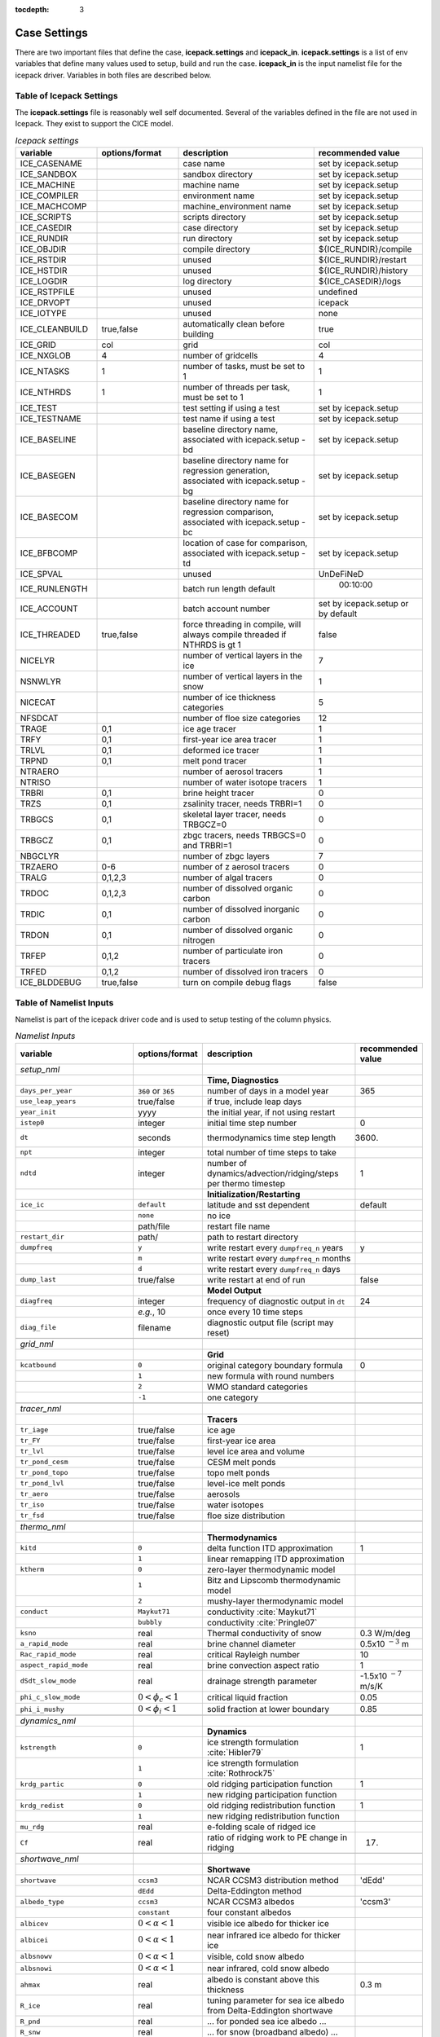:tocdepth: 3

.. _case_settings:

Case Settings
=====================

There are two important files that define the case, **icepack.settings** and 
**icepack_in**.  **icepack.settings** is a list of env variables that define many
values used to setup, build and run the case.  **icepack_in** is the input namelist file
for the icepack driver.  Variables in both files are described below.

.. _tabsettings:

Table of Icepack Settings
--------------------------

The **icepack.settings** file is reasonably well self documented.  Several of
the variables defined in the file are not used in Icepack.  They exist
to support the CICE model.

.. csv-table:: *Icepack settings*
   :header: "variable", "options/format", "description", "recommended value"
   :widths: 15, 15, 25, 20

   "ICE_CASENAME", " ", "case name", "set by icepack.setup"
   "ICE_SANDBOX", " ", "sandbox directory", "set by icepack.setup"
   "ICE_MACHINE", " ", "machine name", "set by icepack.setup"
   "ICE_COMPILER", " ", "environment name", "set by icepack.setup"
   "ICE_MACHCOMP", " ", "machine_environment name", "set by icepack.setup"
   "ICE_SCRIPTS", " ", "scripts directory", "set by icepack.setup"
   "ICE_CASEDIR", " ", "case directory", "set by icepack.setup"
   "ICE_RUNDIR", " ", "run directory", "set by icepack.setup"
   "ICE_OBJDIR", " ", "compile directory", "${ICE_RUNDIR}/compile"
   "ICE_RSTDIR", " ", "unused", "${ICE_RUNDIR}/restart"
   "ICE_HSTDIR", " ", "unused", "${ICE_RUNDIR}/history"
   "ICE_LOGDIR", " ", "log directory", "${ICE_CASEDIR}/logs"
   "ICE_RSTPFILE", " ", "unused", "undefined"
   "ICE_DRVOPT", " ", "unused", "icepack"
   "ICE_IOTYPE", " ", "unused", "none"
   "ICE_CLEANBUILD", "true,false", "automatically clean before building", "true"
   "ICE_GRID", "col", "grid", "col"
   "ICE_NXGLOB", "4", "number of gridcells", "4"
   "ICE_NTASKS", "1", "number of tasks, must be set to 1", "1"
   "ICE_NTHRDS", "1", "number of threads per task, must be set to 1", "1"
   "ICE_TEST", " ", "test setting if using a test", "set by icepack.setup"
   "ICE_TESTNAME", " ", "test name if using a test", "set by icepack.setup"
   "ICE_BASELINE", " ", "baseline directory name, associated with icepack.setup -bd", "set by icepack.setup"
   "ICE_BASEGEN", " ", "baseline directory name for regression generation, associated with icepack.setup -bg ", "set by icepack.setup"
   "ICE_BASECOM", " ", "baseline directory name for regression comparison, associated with icepack.setup -bc ", "set by icepack.setup"
   "ICE_BFBCOMP", " ", "location of case for comparison, associated with icepack.setup -td", "set by icepack.setup"
   "ICE_SPVAL", " ", "unused", "UnDeFiNeD"
   "ICE_RUNLENGTH", " ", "batch run length default", "  00:10:00"
   "ICE_ACCOUNT", " ", "batch account number", "set by icepack.setup or by default"
   "ICE_THREADED", "true,false", "force threading in compile, will always compile threaded if NTHRDS is gt 1", "false"
   "NICELYR", " ", "number of vertical layers in the ice", "7"
   "NSNWLYR", " ", "number of vertical layers in the snow", "1"
   "NICECAT", " ", "number of ice thickness categories", "5"
   "NFSDCAT", " ", "number of floe size categories", "12"
   "TRAGE", "0,1", "ice age tracer", "1"
   "TRFY", "0,1", "first-year ice area tracer", "1"
   "TRLVL", "0,1", "deformed ice tracer", "1"
   "TRPND", "0,1", "melt pond tracer", "1"
   "NTRAERO", " ", "number of aerosol tracers", "1"
   "NTRISO", " ", "number of water isotope tracers", "1"
   "TRBRI", "0,1", "brine height tracer", "0"
   "TRZS", "0,1", "zsalinity tracer, needs TRBRI=1", "0"
   "TRBGCS", "0,1", "skeletal layer tracer, needs TRBGCZ=0", "0"
   "TRBGCZ", "0,1", "zbgc tracers, needs TRBGCS=0 and TRBRI=1", "0"
   "NBGCLYR", " ", "number of zbgc layers", "7"
   "TRZAERO", "0-6", "number of z aerosol tracers", "0"
   "TRALG", "0,1,2,3", "number of algal tracers", "0"
   "TRDOC", "0,1,2,3", "number of dissolved organic carbon", "0"
   "TRDIC", "0,1", "number of dissolved inorganic carbon", "0"
   "TRDON", "0,1", "number of dissolved organic nitrogen", "0"
   "TRFEP", "0,1,2", "number of particulate iron tracers", "0"
   "TRFED", "0,1,2", "number of dissolved iron tracers", "0"
   "ICE_BLDDEBUG", "true,false", "turn on compile debug flags", "false"


.. _tabnamelist:

Table of Namelist Inputs
--------------------------

Namelist is part of the icepack driver code and is used to setup testing of the
column physics.

.. _tab-namelist:

.. csv-table:: *Namelist Inputs*
   :header: "variable", "options/format", "description", "recommended value"
   :widths: 20, 10, 25, 10 

   "*setup_nml*", "", "", ""
   "", "", "**Time, Diagnostics**", ""
   "``days_per_year``", "``360`` or ``365``", "number of days in a model year", "365"
   "``use_leap_years``", "true/false", "if true, include leap days", ""
   "``year_init``", "yyyy", "the initial year, if not using restart", ""
   "``istep0``", "integer", "initial time step number", "0"
   "``dt``", "seconds", "thermodynamics time step length", "3600."
   "``npt``", "integer", "total number of time steps to take", ""
   "``ndtd``", "integer", "number of dynamics/advection/ridging/steps per thermo timestep", "1"
   "", "", "**Initialization/Restarting**", ""
   "``ice_ic``", "``default``", "latitude and sst dependent", "default"
   "", "``none``", "no ice", ""
   "", "path/file", "restart file name", ""
   "``restart_dir``", "path/", "path to restart directory", ""
   "``dumpfreq``", "``y``", "write restart every ``dumpfreq_n`` years", "y"
   "", "``m``", "write restart every ``dumpfreq_n`` months", ""
   "", "``d``", "write restart every ``dumpfreq_n`` days", ""
   "``dump_last``", "true/false", "write restart at end of run", "false"
   "", "", "**Model Output**", ""
   "``diagfreq``", "integer", "frequency of diagnostic output in ``dt``", "24"
   "", "*e.g.*, 10", "once every 10 time steps", ""
   "``diag_file``", "filename", "diagnostic output file (script may reset)", ""
   "", "", "", ""
   "*grid_nml*", "", "", ""
   "", "", "**Grid**", ""
   "``kcatbound``", "``0``", "original category boundary formula", "0"
   "", "``1``", "new formula with round numbers", ""
   "", "``2``", "WMO standard categories", ""
   "", "``-1``", "one category", ""
   "", "", "", ""
   "*tracer_nml*", "", "", ""
   "", "", "**Tracers**", ""
   "``tr_iage``", "true/false", "ice age", ""
   "``tr_FY``", "true/false", "first-year ice area", ""
   "``tr_lvl``", "true/false", "level ice area and volume", ""
   "``tr_pond_cesm``", "true/false", "CESM melt ponds", ""
   "``tr_pond_topo``", "true/false", "topo melt ponds", ""
   "``tr_pond_lvl``", "true/false", "level-ice melt ponds", ""
   "``tr_aero``", "true/false", "aerosols", ""
   "``tr_iso``", "true/false", "water isotopes", ""
   "``tr_fsd``", "true/false", "floe size distribution", ""
   "", "", "", ""
   "*thermo_nml*", "", "", ""
   "", "", "**Thermodynamics**", ""
   "``kitd``", "``0``", "delta function ITD approximation", "1"
   "", "``1``", "linear remapping ITD approximation", ""
   "``ktherm``", "``0``", "zero-layer thermodynamic model", ""
   "", "``1``", "Bitz and Lipscomb thermodynamic model", ""
   "", "``2``", "mushy-layer thermodynamic model", ""
   "``conduct``", "``Maykut71``", "conductivity :cite:`Maykut71`", ""
   "", "``bubbly``", "conductivity :cite:`Pringle07`", ""
   "``ksno``", "real", "Thermal conductivity of snow", "0.3 W/m/deg"
   "``a_rapid_mode``", "real", "brine channel diameter", "0.5x10 :math:`^{-3}` m"
   "``Rac_rapid_mode``", "real", "critical Rayleigh number", "10"
   "``aspect_rapid_mode``", "real", "brine convection aspect ratio", "1"
   "``dSdt_slow_mode``", "real", "drainage strength parameter", "-1.5x10 :math:`^{-7}` m/s/K"
   "``phi_c_slow_mode``", ":math:`0<\phi_c < 1`", "critical liquid fraction", "0.05"
   "``phi_i_mushy``", ":math:`0<\phi_i < 1`", "solid fraction at lower boundary", "0.85"
   "", "", "", ""
   "*dynamics_nml*", "", "", ""
   "", "", "**Dynamics**", ""
   "``kstrength``", "``0``", "ice strength formulation :cite:`Hibler79`", "1"
   "", "``1``", "ice strength formulation :cite:`Rothrock75`", ""
   "``krdg_partic``", "``0``", "old ridging participation function", "1"
   "", "``1``", "new ridging participation function", ""
   "``krdg_redist``", "``0``", "old ridging redistribution function", "1"
   "", "``1``", "new ridging redistribution function", ""
   "``mu_rdg``", "real", "e-folding scale of ridged ice", ""
   "``Cf``", "real", "ratio of ridging work to PE change in ridging", "17."
   "", "", "", ""
   "*shortwave_nml*", "", "", ""
   "", "", "**Shortwave**", ""
   "``shortwave``", "``ccsm3``", "NCAR CCSM3 distribution method", "'dEdd'"
   "", "``dEdd``", "Delta-Eddington method", ""
   "``albedo_type``", "``ccsm3``", "NCAR CCSM3 albedos", "'ccsm3'"
   "", "``constant``", "four constant albedos", ""
   "``albicev``", ":math:`0<\alpha <1`", "visible ice albedo for thicker ice", ""
   "``albicei``", ":math:`0<\alpha <1`", "near infrared ice albedo for thicker ice", ""
   "``albsnowv``", ":math:`0<\alpha <1`", "visible, cold snow albedo", ""
   "``albsnowi``", ":math:`0<\alpha <1`", "near infrared, cold snow albedo", ""
   "``ahmax``", "real", "albedo is constant above this thickness", "0.3 m"
   "``R_ice``", "real", "tuning parameter for sea ice albedo from Delta-Eddington shortwave", ""
   "``R_pnd``", "real", "... for ponded sea ice albedo …", ""
   "``R_snw``", "real", "... for snow (broadband albedo) …", ""
   "``dT_mlt``", "real", ":math:`\Delta` temperature per :math:`\Delta` snow grain radius", ""
   "``rsnw_mlt``", "real", "maximum melting snow grain radius", ""
   "``kalg``", "real", "absorption coefficient for algae", ""
   "", "", "", ""
   "*ponds_nml*", "", "", ""
   "", "", "**Melt Ponds**", ""
   "``hp1``", "real", "critical ice lid thickness for topo ponds", "0.01 m"
   "``hs0``", "real", "snow depth of transition to bare sea ice", "0.03 m"
   "``hs1``", "real", "snow depth of transition to pond ice", "0.03 m"
   "``dpscale``", "real", "time scale for flushing in permeable ice", ":math:`1\times 10^{-3}`"
   "``frzpnd``", "``hlid``", "Stefan refreezing with pond ice thickness", "‘hlid’"
   "", "``cesm``", "CESM refreezing empirical formula", ""
   "``rfracmin``", ":math:`0 \le r_{min} \le 1`", "minimum melt water added to ponds", "0.15"
   "``rfracmax``", ":math:`0 \le r_{max} \le 1`", "maximum melt water added to ponds", "1.0"
   "``pndaspect``", "real", "aspect ratio of pond changes (depth:area)", "0.8"
   "", "", "", ""
   "*forcing_nml*", "", "", ""
   "", "", "**Forcing**", ""
   "``formdrag``", "true/false", "calculate form drag", ""
   "``atmbndy``", "``default``", "stability-based boundary layer", "‘default’"
   "", "``constant``", "bulk transfer coefficients", ""
   "``fyear_init``", "yyyy", "first year of atmospheric forcing data", ""
   "``ycycle``", "integer", "number of years in forcing data cycle", ""
   "``atm_data_type``", "``default``", "constant values defined in the code", ""
   "", "``clim``", "monthly climatology (see :ref:`force`)", ""
   "", "``CFS``", "CFS model output  (see :ref:`force`)", ""
   "", "``ISPOL``", "ISPOL experiment data  (see :ref:`force`)", ""
   "", "``NICE``", "N-ICE experiment data  (see :ref:`force`)", ""
   "``data_dir``", "path/", "path to forcing data directory", ""
   "``atm_data_file``", "filename", "file containing atmospheric data", ""
   "``ocn_data_file``", "filename", "file containing ocean data", ""
   "``ice_data_file``", "filename", "file containing ice opening, closing data", ""
   "``bgc_data_file``", "filename", "file containing biogeochemistry data", ""
   "``calc_strair``", "true", "calculate wind stress and speed", ""
   "", "false", "read wind stress and speed from files", ""
   "``highfreq``", "true/false", "high-frequency atmo coupling", ""
   "``natmiter``", "integer", "number of atmo boundary layer iterations", ""
   "``atmiter_conv``", "real", "set a tolerance for convergence of ustar", "0.0d0"
   "``calc_Tsfc``", "true/false", "calculate surface temperature", "``.true.``"
   "``precip_units``", "``mks``", "liquid precipitation data units", ""
   "", "``mm_per_month``", "", ""
   "", "``mm_per_sec``", "(same as MKS units)", ""
   "``tfrz_option``", "``minus1p8``", "constant ocean freezing temperature (:math:`-1.8^\circ C`)",""
   "", "``linear_salt``","linear function of salinity (ktherm=1)",""
   "", "``mushy``","matches mushy-layer thermo (ktherm=2)",""
   "``default_season``","``winter``", "Sets initial values of forcing and is overwritten when forcing read in. Default is winter",""
   "", "``summer``","typical summer values",""
   "", "``spring``","typical spring values",""
   "``ustar_min``", "real", "minimum value of ocean friction velocity", "0.0005 m/s"
   "``emissivity``", "real", "emissivity of snow and ice", "0.95"
   "``fbot_xfer_type``", "``constant``", "constant ocean heat transfer coefficient", ""
   "", "``Cdn_ocn``", "variable ocean heat transfer coefficient", ""
   "``update_ocn_f``", "true", "include frazil water/salt fluxes in ocn fluxes", ""
   "", "false", "do not include (when coupling with POP)", ""
   "``l_mpond_fresh``", "true", "retain (topo) pond water until ponds drain", ""
   "", "false", "release (topo) pond water immediately to ocean", ""
   "``oceanmixed_ice``", "true/false", "active ocean mixed layer calculation", "``.true.`` (if uncoupled)"
   "``wave_spec_file``", "filename", "file containing wave spectrum data for interaction with fsd",""
   "``wave_spec_type``", "``none``", "no ocean wave spectrum data - no wave-ice interactions (not recommended with tr_fsd=.true.",""
   "", "``constant``", "ocean wave spectrum data present*, sea surface height field generated using constant phase, fracture code not run to convergence, for testing FSD", ""
   "", "``random``", "ocean wave spectrum data present*, sea surface height field generated using random phase, fracture code is run to convergence", ""
   "``ocn_data_type``", "``default``", "constant values defined in the code", ""
   "", "``ISPOL``", "ISPOL experiment data  (see :ref:`force`)", ""
   "", "``NICE``", "N-ICE experiment data  (see :ref:`force`)", ""
   "", "``SHEBA``", "Opening/closing dataset from SHEBA", ""
   "``oceanmixed_file``", "filename", "data file containing ocean forcing data", ""
   "``restore_ocn``", "true/false", "restore sst to data", ""
   "``trestore``", "integer", "sst restoring time scale (days)", ""
   "", "", "", ""
   "*zbgc_nml*", "", "", ""
   "", "", "**Biogeochemistry**", ""
   "``tr_brine``", "true/false", "brine height tracer (needs TRBRI 1 in comp_ice)", "``.true.``"
   "``restart_hbrine``", "true/false", "restart the brine height tracer (automatically turned on if restart = .true.)", "``.false.``"
   "``tr_zaero``", "true/false", "turns on black carbon and dust aerosols", "``.false.``"
   "``modal_aero``", "true/false", "turns on a modal aerosol option", "``.false.``"
   "``conserv_check``", "true/false", "turns on conservation checks in the columnphysics", "``.false.``"
   "``skl_bgc``", "true/false", "turns on a single bottom layer biogeochemistry. z_tracers and solve_zbgc must be false", "``.false.``"
   "``z_tracers``", "true/false", "turns on a vertically resolved transport", "``.true.``"
   "``dEdd_algae``", "true/false", "Include radiative impact of algae and aerosols in the delta-Eddington shortwave scheme. Requires shortwave = 'dEdd'.", "``.false.``"
   "``solve_zbgc``", "true/false", "turns on the biochemistry using z_tracers (specify algal numbers in comp_ice TRALG)", "``.true.``"
   "``bgc_flux_type``", "``Jin2006`` or ``default``", "ice–ocean flux type for bottom layer tracers only :cite:`Jin06`", "``Jin2006``"
   "``restore_bgc``", "true/false", "restores upper ocean concentration fields to data values for nitrate and silicate", "``.false.``"
   "``restart_bgc``", "true/false", "restarts biogeochemical tracers (automatically turned on if restart = .true.)", "``.false.``"
   "``scale_bgc``", "true/false", "Initialize biogeochemical profiles to scale with prognosed salinity profile", "``.false.``"
   "``solve_zsal``", "true/false", "prognostic salinity tracer used with ktherm = 1", "``.false.``"
   "``restart_zsal``", "true/false", "restarts zsalinity", "``.false.``"
   "``bgc_data_type``", "``default``", "fixed, spatially homogeneous constant values defined in the code", ""
   "", "``clim``", "monthly climatology data file (see icedrv_forcing_bgc.F90) :cite:`Garcia06`", ""
   "", "``NICE``", "N-ICE experiment data", ""
   "", "``ISPOL``", "ISPOL experiment data", ""
   "``tr_bgc_Nit``", "true/false", "nitrate tracer", "``.true.``"
   "``tr_bgc_C``", "true/false", "dissolved organic carbon tracers and dissolved inorganic carbon tracers (not yet implemented)", "``.true.``"
   "``tr_bgc_chl``", "true/false", "dummy variable for now. Chl is simply fixed ratio of algal Nitrogen", "``.false.``"
   "``tr_bgc_Am``", "true/false", "Ammonium", "``.true.``"
   "``tr_bgc_Sil``", "true/false", "Silicate", "``.true.``"
   "``tr_bgc_DMS``", "true/false", "Three tracers: DMS dimethyl sulfide, DMSPp (particulate, assumed to be a fixed ratio of sulfur to algal nitrogen) and DMSPd (dissolved)", "``.true.``"
   "``tr_bgc_PON``", "true/false", "passive purely mobile ice tracer with ocean concentration equivalent to nitrate", "``.false.``"
   "``tr_bgc_hum``", "true/false", "refractory DOC or DON (units depend on the ocean source)", "``.true.``"
   "``tr_bgc_DON``", "true/false", "dissolved organic nitrogen", "``.true.``"
   "``tr_bgc_Fe``", "true/false", "dissolved iron and particulate iron", "``.true.``"
   "``grid_o``", "real", "ice-ocean surface layer thickness (bgc transport scheme)", "0.006"
   "``l_sk``", "real", "length scale in gravity drainage parameterization (bgc transport scheme)", "0.024"
   "``grid_oS``", "real", "ice-ocean surface layer thickness (zsalinity transport scheme)", "0.0"
   "``l_skS``", "real", "ice-atmosphere surface layer thickness (zsalinity transport scheme)", "0.028"
   "``phi_snow``", "real", "snow porosity at the ice-snow interface. if :math:`<0` then phi_snow is computed from snow density", "-0.3"
   "``initbio_frac``", "real", "for each bgc tracer, specifies the fraction of the ocean concentration that is retained in the ice during initial new ice formation", "0.8"
   "``frazil_scav``", "real", "for each bgc tracer, specifies the fraction or multiple of the ocean concentration that is retained in the ice from frazil ice formation", "0.8"
   "``ratio_si2N_diatoms``", "real", "algal Si to N (:math:`mol/mol`) for diatoms", "1.8"
   "``ratio_si2N_sp``", "real", "algal Si to N (:math:`mol/mol`) for small phytoplankton", "0.0"
   "``ratio_si2N_phaeo``", "real", "algal Si to N (:math:`mol/mol`) for phaeocystis", "0.0"
   "``ratio_S2N_diatoms``", "real", "algal S to N (:math:`mol/mol`) for diatoms", "0.03"
   "``ratio_S2N_sp``", "real", "algal S to N (:math:`mol/mol`) for small phytoplankton", "0.03"
   "``ratio_S2N_phaeo``", "real", "algal S to N (:math:`mol/mol`) for phaeocystis", "0.03"
   "``ratio_Fe2C_diatoms``", "real", "algal Fe to C (:math:`\mu mol/mol`) for diatoms", "0.0033"
   "``ratio_Fe2C_sp``", "real", "algal Fe to C (:math:`\mu mol/mol`) for small phytoplankton", "0.0033"
   "``ratio_Fe2C_phaeo``", "real", "algal Fe to C (:math:`\mu mol/mol`) for phaeocystis", "0.1"
   "``ratio_Fe2N_diatoms``", "real", "algal Fe to N (:math:`\mu mol/mol`) for diatoms", "0.023"
   "``ratio_Fe2N_sp``", "real", "algal Fe to N (:math:`\mu mol/mol`) for small phytoplankton", "0.023"
   "``ratio_Fe2N_phaeo``", "real", "algal Fe to N (:math:`\mu mol/mol`) for phaeocystis", "0.7"
   "``ratio_Fe2DON``", "real", "Fe to N of DON (:math:`nmol/mol`)", "0.023"
   "``ratio_Fe2DOC_s``", "real", "Fe to C of DOC for saccharids (:math:`nmol/mol`)", "0.1"
   "``ratio_Fe2DOC_l``", "real", "Fe to C of DOC for lipids (:math:`nmol/mol`)", "0.033"
   "``fr_resp``", "real", "fraction of algal growth lost due to respiration", "0.05"
   "``tau_min``", "real", "rapid mobile to stationary exchanges (:math:`s`)", "5200.0"
   "``tau_max``", "real", "long time mobile to stationary exchanges (:math:`s`)", "1.73e5"
   "``algal_vel``", "real", "0.5 :math:`cm/day (m/s)`", "1.11e-8"
   "``R_dFe2dust``", "real", "g/g (3.5% content)", "0.035"
   "``dustFe_sol``", "real", "solubility fraction", "0.005" 
   "``chlabs_diatoms``", "real", "diatoms chl absorption (:math:`1/m/(mg/m^3)`)", "0.03"
   "``chlabs_sp``", "real", "small phytoplankton chl absorption (:math:`1/m/(mg/m^3)`)", "0.01"
   "``chlabs_phaeo``", "real", "phaeocystis chl absorption (:math:`1/m/(mg/m^3)`)", "0.05"
   "``alpha2max_low_diatoms``", "real", "diatoms light limitation (:math:`(W/m^2)^{-1}`)", "0.8"    
   "``alpha2max_low_sp``", "real", "small phytoplankton light limitation (:math:`(W/m^2)^{-1}`)", "0.67"    
   "``alpha2max_low_phaeo``", "real", "phaeocystis light limitation (:math:`(W/m^2)^{-1}`)", "0.67"    
   "``beta2max_diatoms``", "real", "diatoms light inhibition (:math:`(W/m^2)^{-1}`)", "0.018"    
   "``beta2max_sp``", "real", "small phytoplankton light inhibition (:math:`(W/m^2)^{-1}`)", "0.0025"    
   "``beta2max_phaeo``", "real", "phaeocystis light inhibition (:math:`(W/m^2)^{-1}`)", "0.01" 
   "``mu_max_diatoms``", "real", "diatoms maximum growth rate (:math:`day^{-1}`)", "1.2" 
   "``mu_max_sp``", "real", "small phytoplankton maximum growth rate (:math:`day^{-1}`)", "0.851"  
   "``mu_max_phaeo``", "real", "phaeocystis maximum growth rate (:math:`day^{-1}`)", "0.851" 
   "``grow_Tdep_diatoms``", "real", "diatoms Temperature dependence of growth (:math:`^o`\ C\ :math:`^{-1})`", "0.06" 
   "``grow_Tdep_sp``", "real", "small phytoplankton Temperature dependence of growth :math:`^o`\ C\ :math:`^{-1}`", "0.06"  
   "``grow_Tdep_phaeo``", "real", "phaeocystis Temperature dependence of growth :math:`^o`\ C\ :math:`^{-1}`", "0.06"  
   "``fr_graze_diatoms``", "real", "diatoms fraction grazed", "0.01" 
   "``fr_graze_sp``", "real", "small phytoplankton fraction grazed", "0.1"  
   "``fr_graze_phaeo``", "real", "phaeocystis fraction grazed", "0.1" 
   "``mort_pre_diatoms``", "real", "diatoms mortality (:math:`day^{-1}`)", "0.007" 
   "``mort_pre_sp``", "real", "small phytoplankton mortality (:math:`day^{-1}`)", "0.007"  
   "``mort_pre_phaeo``", "real", "phaeocystis mortality (:math:`day^{-1}`)", "0.007" 
   "``mort_Tdep_diatoms``", "real", "diatoms temperature dependence of mortality :math:`^o`\ C\ :math:`^{-1}`", "0.03" 
   "``mort_Tdep_sp``", "real", "small phytoplankton temperature dependence of mortality (:math:`^o`\ C\ :math:`^{-1}`)", "0.03"  
   "``mort_Tdep_phaeo``", "real", "phaeocystis temperature dependence of mortality (:math:`^o`\ C\ :math:`^{-1}`)", "0.03" 
   "``k_exude_diatoms``", "real", "diatoms algal exudation (:math:`day^{-1}`)", "0.0" 
   "``k_exude_sp``", "real", "small phytoplankton algal exudation (:math:`day^{-1}`)", "0.0"  
   "``k_exude_phaeo``", "real", "phaeocystis algal exudation (:math:`day^{-1}`)", "0.0"           
   "``K_Nit_diatoms``", "real", "datoms nitrate half saturation (:math:`mmol/m^3`)", "1.0" 
   "``K_Nit_sp``", "real", "small phytoplankton nitrate half saturation (:math:`mmol/m^3`)", "1.0"  
   "``K_Nit_phaeo``", "real", "phaeocystis nitrate half saturation (:math:`mmol/m^3`)", "1.0"           
   "``K_Am_diatoms``", "real", "diatoms ammonium half saturation (:math:`mmol/m^3`)", "0.3" 
   "``K_Am_sp``", "real", "small phytoplankton ammonium half saturation (:math:`mmol/m^3`)", "0.3"  
   "``K_Am_phaeo``", "real", "phaeocystis ammonium half saturation (:math:`mmol/m^3`)", "0.3"   
   "``K_Sil_diatoms``", "real", "diatoms silicate half saturation (:math:`mmol/m^3`)", "4.0" 
   "``K_Sil_sp``", "real", "small phytoplankton silicate half saturation (:math:`mmol/m^3`)", "0.0"  
   "``K_Sil_phaeo``", "real", "phaeocystis silicate half saturation (:math:`mmol/m^3`)", "0.0" 
   "``K_Fe_diatoms``", "real", "diatoms iron half saturation (:math:`nM`)", "1.0" 
   "``K_Fe_sp``", "real", "small phytoplankton iron half saturation (:math:`nM`)", "0.2"  
   "``K_Fe_phaeo``", "real", "phaeocystis iron half saturation (:math:`nM`)", "0.1"   
   "``f_don_protein``", "real", "fraction of spilled grazing to proteins", "0.6" 
   "``kn_bac_protein``", "real", "Bacterial degredation of DON (:math:`day^{-1}`)", "0.03"                
   "``f_don_Am_protein``", "real", "fraction of remineralized DON to ammonium", "0.25"
   "``f_doc_s``", "real", "fraction of mortality to DOC saccharids", "0.4"
   "``f_doc_l``", "real", "fraction of mortality to DOC lipids", "0.4"  
   "``f_exude_s``", "real", "fraction of exudation to DOC saccharids", "1.0"
   "``f_exude_l``", "real", "fraction of exudation to DOC lipids", "1.0"  
   "``k_bac_s``", "real", "bacterial degredation of DOC (:math:`day^{-1}`) saccharids", "0.03"
   "``k_bac_l``", "real", "bacterial degredation of DOC (:math:`day^{-1}`) lipids", "0.03"  
   "``T_max``", "real", "maximum temperature (:math:`^o`\ C)", "0.0"
   "``fsal``", "real", "Salinity limitation (ppt)", "1.0"
   "``op_dep_min``", "real", "Light attenuates for optical depths exceeding min", "0.1"
   "``fr_graze_s``", "real", "fraction of grazing spilled or slopped", "0.5"
   "``fr_graze_e``", "real", "fraction of assimilation excreted", "0.5"
   "``fr_mort2min``", "real", "fractionation of mortality to Am", "0.5"
   "``fr_dFe``", "real", "fraction of remineralized nitrogen (algal iron)", "0.3"
   "``k_nitrif``", "real", "nitrification rate (:math:`day^{-1}`)", "0.0"
   "``t_iron_conv``", "real", "desorption loss pFe to dFe (day)", "3065.0"
   "``max_loss``", "real", "restrict uptake to % of remaining value", "0.9"
   "``max_dfe_doc1``", "real", "max ratio of dFe to saccharides in the ice (:math:`nM Fe/\mu M C`)", "0.2"
   "``fr_resp_s``", "real", "DMSPd fraction of respiration loss as DMSPd", "0.75"
   "``y_sk_DMS``", "real", "fraction conversion given high yield", "0.5"
   "``t_sk_conv``", "real", "Stefels conversion time (:math:`day`)", "3.0"
   "``t_sk_ox``", "real", "DMS oxidation time (:math:`day`)", "10.0"
   "``algaltype_diatoms``", "real", "mobility type between stationary <--> mobile for diatoms", "0.0"
   "``algaltype_sp``", "real", "mobility type between stationary <--> mobile for small phytoplankton", "0.5"
   "``algaltype_phaeo``", "real", "mobility type between stationary <--> mobile for phaeocystis", "0.5"
   "``nitratetype``", "real", "mobility type between stationary <--> mobile for nitrate", "-1.0"
   "``ammoniumtype``", "real", "mobility type between stationary <--> mobile for ammonium", "1.0"
   "``silicatetype``", "real", "mobility type between stationary <--> mobile for silicate", "-1.0"
   "``dmspptype``", "real", "mobility type between stationary <--> mobile for DMSP particulate", "0.5"
   "``dmspdtype``", "real", "mobility type between stationary <--> mobile for DMSP dissolved", "-1.0"
   "``humtype``", "real", "mobility type between stationary <--> mobile for humic matter", "1.0"
   "``doctype_s``", "real", "mobility type between stationary <--> mobile for DOC saccharids", "0.5"
   "``doctype_l``", "real", "mobility type between stationary <--> mobile for DOC lipids", "0.5"
   "``dontype_protein``", "real", "mobility type between stationary <--> mobile for proteins", "0.5"
   "``fedtype_1``", "real", "mobility type between stationary <--> mobile for FeD", "0.5"
   "``feptype_1``", "real", "mobility type between stationary <--> mobile for FeP", "0.5"
   "``zaerotype_bc1``", "real","mobility type between stationary <--> mobile for zaerotype_bc1",  "1.0"
   "``zaerotype_bc2``", "real", "mobility type between stationary <--> mobile for zaerotype_bc2", "1.0"
   "``zaerotype_dust1``", "real", "mobility type between stationary <--> mobile for dust1", "1.0"
   "``zaerotype_dust2``", "real", "mobility type between stationary <--> mobile for dust2", "1.0"
   "``zaerotype_dust3``", "real", "mobility type between stationary <--> mobile for dust3", "1.0"
   "``zaerotype_dust4``", "real", "mobility type between stationary <--> mobile for dust4", "1.0"
   "``ratio_C2N_diatoms``", "real", "diatom algal C to N ratio (:math:`mol/mol`)", "7.0"
   "``ratio_C2N_sp``", "real", "small phytoplankton algal C to N ratio (:math:`mol/mol`)", "7.0"
   "``ratio_C2N_phaeo``", "real", "phaeocystis algal C to N ratio (:math:`mol/mol`)", "7.0"
   "``ratio_chl2N_diatoms``", "real", "diatom algal chlorophyll to N ratio (:math:`mg/mmol`)", "2.1"
   "``ratio_chl2N_sp``", "real", "small phytoplankton algal chlorophyll to N ratio (:math:`mg/mmol`)", "1.1"
   "``ratio_chl2N_phaeo``", "real", "phaeocystis algal chlorophyll to N ratio (:math:`mg/mmol`)", "0.84"
   "``F_abs_chl_diatoms``", "real", "diatom scales absorbed radiation for dEdd", "2.0"
   "``F_abs_chl_sp``", "real", "small phytoplankton scales absorbed radiation for dEdd", "4.0"
   "``F_abs_chl_phaeo``", "real", "phaeocystis scales absorbed radiation for dEdd", "5.0"       
   "``ratio_C2N_proteins``", "real", "ratio of C to N in proteins (:math:`mol/mol`)", "7.0"
   "", "", "", ""

.. commented out below
..   "``dbug``", "true/false", "if true, write extra diagnostics", "``.false.``"
..   "``atm_data_format``", "``nc``", "read  atmo forcing files", ""
..   "", "``bin``", "read direct access, binary files", ""
..   "", "``NICE``", "N-ICE experiment data", ""
..   "", "``NICE``", "N-ICE experiment data", ""
..   "", "``NICE``", "N-ICE experiment data", ""

* = If Icepack is run stand-alone and wave_spec_type is not set to none, then a fixed wave spectrum is defined in the code to use for testing. As with other input data, this spectrum should not be used for production runs or publications.
  
.. _tuning:

BGC Tuning Parameters
------------------------

Biogeochemical tuning parameters are specified as namelist options in
**icepack\_in**. Table :ref:`tab-bio-tracers2` provides a list of parameters
used in the reaction equations, their representation in the code, a
short description of each and the default values. Please keep in mind
that there has only been minimal tuning of the model.

.. _tab-bio-tracers2:

.. csv-table:: *Biogeochemical Reaction Parameters*
   :header: "Text Variable", "Variable in code", "Description", "Value", "units"
   :widths: 7, 20, 15, 15, 15

   ":math:`f_{graze}`", "fr\_graze(1:3)", "fraction of growth grazed", "0, 0.1, 0.1", "1"
   ":math:`f_{res}`", "fr\_resp", "fraction of growth respired", "0.05", "1"
   ":math:`l_{max}`", "max\_loss", "maximum tracer loss fraction", "0.9", "1"
   ":math:`m_{pre}`", "mort\_pre(1:3)", "maximum mortality rate", "0.007, 0.007, 0.007", "day\ :math:`^{-1}`"
   ":math:`m_{T}`", "mort\_Tdep(1:3)", "mortality temperature decay", "0.03, 0.03, 0.03", ":math:`^o`\ C\ :math:`^{-1}`"
   ":math:`T_{max}`", "T\_max", "maximum brine temperature", "0", ":math:`^o`\ C"
   ":math:`k_{nitr}`", "k\_nitrif", "nitrification rate", "0", "day\ :math:`^{-1}`"
   ":math:`f_{ng}`", "fr\_graze\_e", "fraction of grazing excreted", "0.5", "1"
   ":math:`f_{gs}`", "fr\_graze\_s", "fraction of grazing spilled", "0.5", "1"
   ":math:`f_{nm}`", "fr\_mort2min", "fraction of mortality to :math:`{\mbox{NH$_4$}}`", "0.5", "1"
   ":math:`f_{dg}`", "f\_don", "frac. spilled grazing to :math:`{\mbox{DON}}`", "0.6", "1"
   ":math:`k_{nb}`", "kn\_bac :math:`^a`", "bacterial degradation of :math:`{\mbox{DON}}`", "0.03", "day\ :math:`^{-1}`"
   ":math:`f_{cg}`", "f\_doc(1:3)", "fraction of mortality to :math:`{\mbox{DOC}}`", "0.4, 0.4, 0.2 ", "1"
   ":math:`R_{c:n}^c`", "R\_C2N(1:3)", "algal carbon to nitrogen ratio", "7.0, 7.0, 7.0", "mol/mol"
   ":math:`k_{cb}`", "k\_bac1:3\ :math:`^a`", "bacterial degradation of DOC", "0.03, 0.03, 0.03", "day\ :math:`^{-1}`"
   ":math:`\tau_{fe}`", "t\_iron\_conv", "conversion time pFe :math:`\leftrightarrow` dFe", "3065.0 ", "day"
   ":math:`r^{max}_{fed:doc}`", "max\_dfe\_doc1", "max ratio of dFe to saccharids", "0.1852", "nM Fe\ :math:`/\mu`\ M C"
   ":math:`f_{fa}`", "fr\_dFe  ", "fraction of remin. N to dFe", "0.3", "1"
   ":math:`R_{fe:n}`", "R\_Fe2N(1:3)", "algal Fe to N ratio", "0.023, 0.023, 0.7", "mmol/mol"
   ":math:`R_{s:n}`", "R\_S2N(1:3)", "algal S to N ratio", "0.03, 0.03, 0.03", "mol/mol"
   ":math:`f_{sr}`", "fr\_resp\_s", "resp. loss as DMSPd", "0.75", "1"
   ":math:`\tau_{dmsp}`", "t\_sk\_conv", "Stefels rate", "3.0", "day"
   ":math:`\tau_{dms}`", "t\_sk\_ox", "DMS oxidation rate", "10.0", "day"
   ":math:`y_{dms}`", "y\_sk\_DMS", "yield for DMS conversion", "0.5", "1"
   ":math:`K_{{\mbox{NO$_3$}}}`", "K\_Nit(1:3)", ":math:`{\mbox{NO$_3$}}` half saturation constant", "1,1,1", "mmol/m\ :math:`^{3}`"
   ":math:`K_{{\mbox{NH$_4$}}}`", "K\_Am(1:3)", ":math:`{\mbox{NH$_4$}}` half saturation constant", "0.3, 0.3, 0.3", "mmol/m\ :math:`^{-3}`"
   ":math:`K_{{\mbox{SiO$_3$}}}`", "K\_Sil(1:3)", "silicate half saturation constant", "4.0, 0, 0", "mmol/m\ :math:`^{-3}`"
   ":math:`K_{{\mbox{fed}}}`", "K\_Fe(1:3)", "iron half saturation constant", "1.0, 0.2, 0.1", ":math:`\mu`\ mol/m\ :math:`^{-3}`"
   ":math:`op_{min}`", "op\_dep\_min", "boundary for light attenuation", "0.1", "1"
   ":math:`chlabs`", "chlabs(1:3)", "light absorption length per chla conc.", "0.03, 0.01, 0.05", "1\ :math:`/`\ m\ :math:`/`\ (mg\ :math:`/`\ m\ :math:`^{3}`)"
   ":math:`\alpha`", "alpha2max\_low(1:3)", "light limitation factor", "0.25, 0.25, 0.25", "m\ :math:`^2`/W"
   ":math:`\beta`", "beta2max(1:3)", "light inhibition factor", "0.018, 0.0025, 0.01", "m\ :math:`^2`/W"
   ":math:`\mu_{max}`", "mu\_max(1:3)", "maximum algal growth rate", "1.44, 0.851, 0.851", "day\ :math:`^{-1}`"
   ":math:`\mu_T`", "grow\_Tdep(1:3)", "temperature growth factor", "0.06, 0.06, 0.06", "day\ :math:`^{-1}`"
   ":math:`f_{sal}`", "fsal", "salinity growth factor", "1", "1"
   ":math:`R_{si:n}`", "R\_Si2N(1:3)", "algal silicate to nitrogen", "1.8, 0, 0", "mol/mol"

:math:`^a` only (1:2) of DOC and DOC parameters have physical meaning
